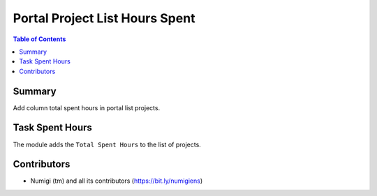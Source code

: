 Portal Project List Hours Spent
===============================

.. contents:: Table of Contents

Summary
-------

Add column total spent hours in portal list projects.

Task Spent Hours
----------------

The module adds the ``Total Spent Hours`` to the list of projects.

.. image:: ./static/description/project_total_hours.png

Contributors
------------

* Numigi (tm) and all its contributors (https://bit.ly/numigiens)
